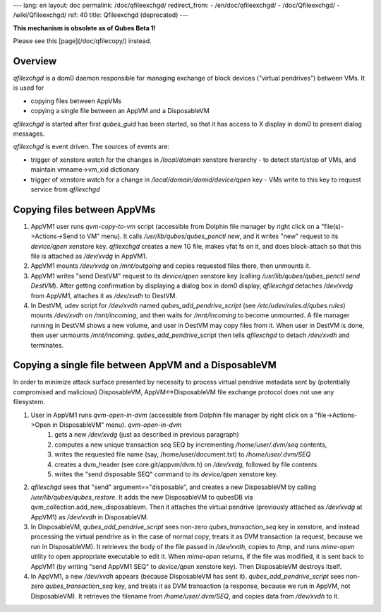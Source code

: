 ---
lang: en
layout: doc
permalink: /doc/qfileexchgd/
redirect_from:
- /en/doc/qfileexchgd/
- /doc/Qfileexchgd/
- /wiki/Qfileexchgd/
ref: 40
title: Qfileexchgd (deprecated)
---

**This mechanism is obsolete as of Qubes Beta 1!**

Please see this [page](/doc/qfilecopy/) instead.


Overview
--------

*qfilexchgd* is a dom0 daemon responsible for managing exchange of block devices ("virtual pendrives") between VMs. It is used for

- copying files between AppVMs
- copying a single file between an AppVM and a DisposableVM

*qfilexchgd* is started after first *qubes\_guid* has been started, so that it has access to X display in dom0 to present dialog messages.

*qfilexchgd* is event driven. The sources of events are:

- trigger of xenstore watch for the changes in `/local/domain` xenstore hierarchy - to detect start/stop of VMs, and maintain vmname-\>vm\_xid dictionary
- trigger of xenstore watch for a change in `/local/domain/domid/device/qpen` key - VMs write to this key to request service from *qfilexchgd*

Copying files between AppVMs
----------------------------

1. AppVM1 user runs *qvm-copy-to-vm* script (accessible from Dolphin file manager by right click on a "file(s)-\>Actions-\>Send to VM" menu). It calls */usr/lib/qubes/qubes\_penctl new*, and it writes "new" request to its `device/qpen` xenstore key. *qfilexchgd* creates a new 1G file, makes vfat fs on it, and does block-attach so that this file is attached as `/dev/xvdg` in AppVM1.
2. AppVM1 mounts `/dev/xvdg` on `/mnt/outgoing` and copies requested files there, then unmounts it.
3. AppVM1 writes "send DestVM" request to its `device/qpen` xenstore key (calling */usr/lib/qubes/qubes\_penctl send DestVM*). After getting confirmation by displaying a dialog box in dom0 display, *qfilexchgd* detaches `/dev/xvdg` from AppVM1, attaches it as `/dev/xvdh` to DestVM.
4. In DestVM, udev script for `/dev/xvdh` named *qubes\_add\_pendrive\_script* (see `/etc/udev/rules.d/qubes.rules`) mounts `/dev/xvdh` on `/mnt/incoming`, and then waits for `/mnt/incoming` to become unmounted. A file manager running in DestVM shows a new volume, and user in DestVM may copy files from it. When user in DestVM is done, then user unmounts `/mnt/incoming`. *qubes\_add\_pendrive*\_script then tells *qfilexchgd* to detach `/dev/xvdh` and terminates.

Copying a single file between AppVM and a DisposableVM
------------------------------------------------------

In order to minimize attack surface presented by necessity to process virtual pendrive metadata sent by (potentially compromised and malicious) DisposableVM, AppVM\<-\>DisposableVM file exchange protocol does not use any filesystem.

1. User in AppVM1 runs *qvm-open-in-dvm* (accessible from Dolphin file manager by right click on a "file-\>Actions-\>Open in DisposableVM" menu). *qvm-open-in-dvm*
    1. gets a new `/dev/xvdg` (just as described in previous paragraph)
    2. computes a new unique transaction seq SEQ by incrementing `/home/user/.dvm/seq` contents,
    3. writes the requested file name (say, /home/user/document.txt) to `/home/user/.dvm/SEQ`
    4. creates a dvm\_header (see core.git/appvm/dvm.h) on `/dev/xvdg`, followed by file contents
    5. writes the "send disposable SEQ" command to its `device/qpen` xenstore key.

2. *qfilexchgd* sees that "send" argument=="disposable", and creates a new DisposableVM by calling */usr/lib/qubes/qubes\_restore*. It adds the new DisposableVM to qubesDB via qvm\_collection.add\_new\_disposablevm. Then it attaches the virtual pendrive (previously attached as `/dev/xvdg` at AppVM1) as `/dev/xvdh` in DisposableVM.
3. In DisposableVM, *qubes\_add\_pendrive\_script* sees non-zero `qubes_transaction_seq` key in xenstore, and instead processing the virtual pendrive as in the case of normal copy, treats it as DVM transaction (a request, because we run in DisposableVM). It retrieves the body of the file passed in `/dev/xvdh`, copies to /tmp, and runs *mime-open* utility to open appropriate executable to edit it. When *mime-open* returns, if the file was modified, it is sent back to AppVM1 (by writing "send AppVM1 SEQ" to `device/qpen` xenstore key). Then DisposableVM destroys itself.
4. In AppVM1, a new `/dev/xvdh` appears (because DisposableVM has sent it). *qubes\_add\_pendrive\_script* sees non-zero `qubes_transaction_seq` key, and treats it as DVM transaction (a response, because we run in AppVM, not DisposableVM). It retrieves the filename from `/home/user/.dvm/SEQ`, and copies data from `/dev/xvdh` to it.
